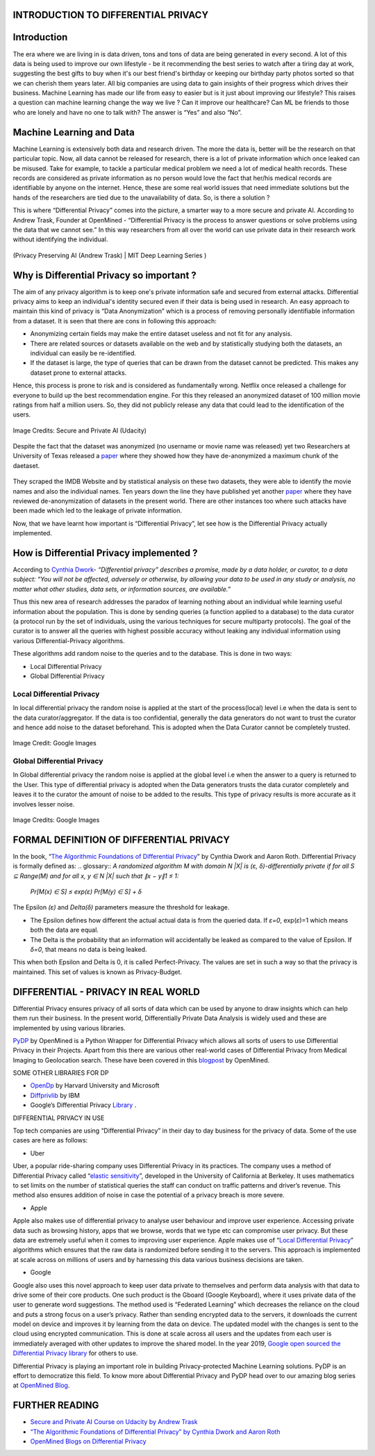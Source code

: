 .. class:: center
INTRODUCTION TO DIFFERENTIAL PRIVACY
============


Introduction
============

The era where we are living in is data driven, tons and tons of data are being generated in every second. A lot of this data is being used to improve our own lifestyle - be it recommending the best series to watch after a tiring day at work, suggesting the best gifts to buy when it's our best friend's birthday or keeping our birthday party photos sorted so that we can cherish them years later. All big companies are using data to gain insights of their progress which drives their business. Machine Learning has made our life from easy to easier but is it just about improving our lifestyle? This raises a question can machine learning change the way we live ? Can it improve our healthcare? Can ML be friends to those who are lonely and have no one to talk with? The answer is “Yes” and also “No”. 

Machine Learning and Data
============

Machine Learning is extensively both data and research driven. The more the data is, better will be the research on that particular topic. Now, all data cannot be released for research, there is a lot of private information which once leaked can be misused. Take for example, to tackle a particular medical problem we need a lot of medical health records. These records are considered as private information as no person would love the fact that her/his medical records are identifiable by anyone on the internet. Hence, these are some real world issues that need immediate solutions but the hands of the researchers are tied due to the unavailability of data. So, is there a solution ?

This is where “Differential Privacy” comes into the picture, a smarter way to a more secure and private AI. According to Andrew Trask, Founder at OpenMined - “Differential Privacy is the process to answer questions or solve problems using the data that we cannot see.” In this way researchers from all over the world can use private data in their research work without identifying the individual.

.. figure:: https://user-images.githubusercontent.com/19529592/91377299-b58fbf80-e83c-11ea-9b56-a068ea3155c6.png
    :alt: my-picture1
    :align: center
    :figclass: align-center

    (Privacy Preserving AI (Andrew Trask) | MIT Deep Learning Series )

Why is Differential Privacy so important ?
============

The aim of any privacy algorithm is to keep one's private information safe and secured from external attacks. Differential privacy aims to keep an individual's identity secured even if their data is being used in research. An easy approach to maintain this kind of privacy is “Data Anonymization” which is a process of removing personally identifiable information from a dataset. It is seen that there are cons in following this approach:

* Anonymizing certain fields may make the entire dataset useless and not fit for any analysis.

* There are related sources or datasets available on the web and by statistically studying both the datasets, an individual can easily be re-identified. 

* If the dataset is large, the type of queries that can be drawn from the dataset cannot be predicted. This makes any dataset prone to external attacks.

Hence, this process is prone to risk and is considered as fundamentally wrong. Netflix once released a challenge for everyone to build up the best recommendation engine. For this they released an anonymized dataset of 100 million movie ratings from half a million users. So, they did not publicly release any data that could lead to the identification of the users. 

.. figure:: https://user-images.githubusercontent.com/19529592/91381064-14a50280-e844-11ea-9dd0-1af088c3924d.png
    :alt: netflix
    :align: center
    :figclass: align-center
    
    Image Credits: Secure and Private AI (Udacity)


Despite the fact that the dataset was anonymized (no username or movie name was released) yet two Researchers at University of Texas released a `paper <https://www.cs.utexas.edu/~shmat/shmat_oak08netflix.pdf>`_ where they showed how they have de-anonymized a maximum chunk of the daetaset.

.. figure:: https://user-images.githubusercontent.com/19529592/91381399-ef64c400-e844-11ea-8535-0180f37962de.png
    :alt: research
    :align: center
    :figclass: align-center

They scraped the IMDB Website and by statistical analysis on these two datasets, they were able to identify the movie names and also the individual names. Ten years down the line they have published yet another `paper <https://www.cs.princeton.edu/~arvindn/publications/de-anonymization-retrospective.pdf>`_  where they have reviewed de-anonymization of datasets in the present world. There are other instances too where such attacks have been made which led to the leakage of private information. 

Now, that we have learnt how important is “Differential Privacy”, let see how is the Differential Privacy actually implemented.


How is Differential Privacy implemented ?
============

According to `Cynthia Dwork <https://www.microsoft.com/en-us/research/people/dwork>`_- *“Differential privacy” describes a promise, made by a data holder, or curator, to a data subject: “You will not be affected, adversely or otherwise, by allowing your data to be used in any study or analysis, no matter what other studies, data sets, or information sources, are available.”*

Thus this new area of research addresses the paradox of learning nothing about an individual while learning useful information about the population. This is done by sending queries (a function applied to a database) to the data curator (a protocol run by the set of individuals, using the various techniques for secure multiparty protocols). The goal of the curator is to answer all the queries with highest possible accuracy without leaking any individual information using various Differential-Privacy algorithms. 

These algorithms add random noise to the queries and to the database. This is done in two ways:

* Local Differential Privacy
* Global Differential Privacy

Local Differential Privacy
-----

In local differential privacy the random noise is applied at the start of the process(local) level i.e when the data is sent to the data curator/aggregator. If the data is too confidential, generally the data generators do not want to trust the curator and hence add noise to the dataset beforehand. This is adopted when the Data Curator cannot be completely trusted.

.. figure:: https://user-images.githubusercontent.com/19529592/91381482-1e7b3580-e845-11ea-9419-cd6bdbbd9dbf.png
    :alt: local
    :align: center
    :figclass: align-center
    
    Image Credit: Google Images

Global Differential Privacy
-----
In Global differential privacy the random noise is applied at the global level i.e when the answer to a query is returned to the User. This type of differential privacy is adopted when the Data generators trusts the data curator completely and leaves it to the curator the amount of noise to be added to the results. This type of privacy results is more accurate as it involves lesser noise. 

.. figure:: https://user-images.githubusercontent.com/19529592/91381550-4ec2d400-e845-11ea-8f63-b7a3adb3fde8.png
    :alt: global
    :align: center
    :figclass: align-center
    
    Image Credits: Google Images

FORMAL DEFINITION OF DIFFERENTIAL PRIVACY
============

In the book, “`The Algorithmic Foundations of Differential Privacy <https://www.cis.upenn.edu/~aaroth/Papers/privacybook.pdf>`_” by Cynthia Dwork and Aaron Roth. Differential Privacy is formally defined as:
.. glossary::
*A randomized algorithm M with domain N |X| is (ε, δ)-differentially private if for all S ⊆ Range(M) and for all x, y ∈ N |X| such that ∥x − y∥1 ≤ 1:*
 
 *Pr[M(x) ∈ S] ≤ exp(ε) Pr[M(y) ∈ S] + δ*

The Epsilon *(ε)* and *Delta(δ)* parameters measure the threshold for leakage. 

* The Epsilon defines how different the actual actual data is from the queried data. If *ε=0*, exp(*ε*)=1 which means both the data are equal.

* The Delta is the probability that an information will accidentally be leaked as compared to the value of Epsilon. If  *δ=0*, that means no data is being leaked.

This when both Epsilon and Delta is 0, it is called Perfect-Privacy. The values are set in such a way so that the privacy is maintained. This set of values is known as Privacy-Budget. 

DIFFERENTIAL - PRIVACY IN REAL WORLD
============

Differential Privacy ensures privacy of all sorts of data which can be used by anyone to draw insights which can help them run their business. In the present world, Differentially Private Data Analysis is widely used and these are implemented by using various libraries. 

`PyDP <https://github.com/OpenMined/PyDP>`_ by OpenMined is a Python Wrapper for Differential Privacy which allows all sorts of users to use Differential Privacy in their Projects. Apart from this there are various other real-world cases of Differential Privacy from Medical Imaging to Geolocation search. These have been covered in this `blogpost <https://blog.openmined.org/use-cases-of-differential-privacy>`_  by OpenMined.

SOME OTHER LIBRARIES FOR DP

* `OpenDp  <https://github.com/opendifferentialprivacy>`_ by Harvard University and Microsoft
* `Diffprivlib <https://github.com/IBM/differential-privacy-library>`_  by IBM
* Google’s Differential Privacy `Library <https://github.com/IBM/differential-privacy-library>`_ .

DIFFERENTIAL PRIVACY IN USE

Top tech companies are using “Differential Privacy” in their day to day business for the privacy of data. Some of the use cases are here as follows:

* Uber

Uber, a popular ride-sharing company uses Differential Privacy in its practices. The company uses a method of Differential Privacy called “`elastic sensitivity <https://github.com/uber-archive/sql-differential-privacy>`_”, developed in the University of California at Berkeley. It uses mathematics to set limits on the number of statistical queries  the staff can conduct on traffic patterns and driver’s revenue. This method also ensures addition of noise in case the potential of a privacy breach is more severe.


* Apple 

Apple also makes use of differential privacy to analyse user behaviour and improve user experience. Accessing private data such as browsing history, apps that we browse, words that we type etc can compromise user privacy. But these data are extremely useful when it comes to improving user experience. Apple makes use of “`Local Differential Privacy <https://machinelearning.apple.com/research/learning-with-privacy-at-scale>`_” algorithms which ensures that the raw data is randomized before sending it to the servers. This approach is implemented at scale across on millions of users and by harnessing this data various business decisions are taken. 


* Google

Google also uses this novel approach to keep user data private to themselves and perform data analysis with that data to drive some of their core products. One such product is the Gboard (Google Keyboard), where it uses private data of the user to generate word suggestions. The method used is “Federated Learning” which decreases the reliance on the cloud and puts a strong focus on a user’s privacy. Rather than sending encrypted data to the servers, it downloads the current model on device and improves it by learning from the data on device. The updated model with the changes is sent to the cloud using encrypted communication. This is done at scale across all users and the updates from each user is immediately averaged with other updates to improve the shared model. In the year 2019, `Google open sourced the Differential Privacy  library <https://developers.googleblog.com/2019/09/enabling-developers-and-organizations.html>`_
for others to use. 

Differential Privacy is playing an important role in building Privacy-protected Machine Learning solutions. PyDP is an effort to democratize this field. To know more about Differential Privacy and PyDP head over to our amazing blog series at `OpenMined Blog <https://blog.openmined.org>`_.




FURTHER READING
============

* `Secure and Private AI Course on Udacity by Andrew Trask <https://www.udacity.com/course/secure-and-private-ai--ud185>`_

* `“The Algorithmic Foundations of Differential Privacy” by Cynthia Dwork and Aaron Roth <https://www.cis.upenn.edu/~aaroth/Papers/privacybook.pdf>`_

* `OpenMined Blogs on Differential Privacy <https://blog.openmined.org/tag/differential-privacy>`_